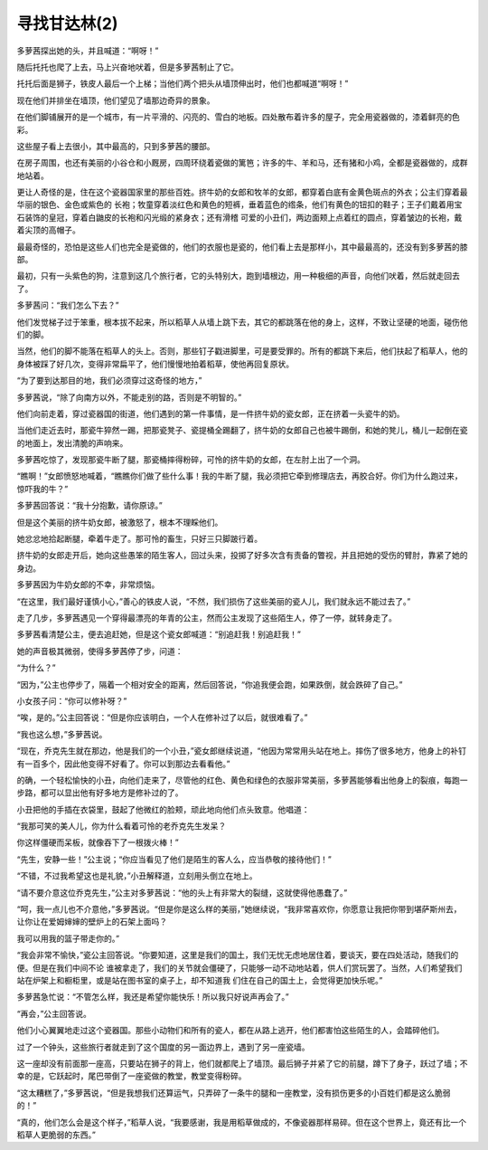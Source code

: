 寻找甘达林(2)
================

多萝茜探出她的头，并且喊道：“啊呀！”

随后托托也爬了上去，马上兴奋地吠着，但是多萝茜制止了它。

托托后面是狮子，铁皮人最后一个上梯；当他们两个把头从墙顶伸出时，他们也都喊道“啊呀！”

现在他们并排坐在墙顶，他们望见了墙那边奇异的景象。

在他们脚铺展开的是一个城市，有一片平滑的、闪亮的、雪白的地板。四处散布着许多的屋子，完全用瓷器做的，漆着鲜亮的色彩。

这些屋子看上去很小，其中最高的，只到多萝茜的腰部。

在房子周围，也还有美丽的小谷仓和小厩房，四周环绕着瓷做的篱笆；许多的牛、羊和马，还有猪和小鸡，全都是瓷器做的，成群地站着。

更让人奇怪的是，住在这个瓷器国家里的那些百姓。挤牛奶的女郎和牧羊的女郎，都穿着白底有金黄色斑点的外衣；公主们穿着最华丽的银色、金色或紫色的 长袍；牧童穿着淡红色和黄色的短裤，垂着蓝色的绺条，他们有黄色的钮扣的鞋子；王子们戴着用宝石装饰的皇冠，穿着白鼬皮的长袍和闪光缎的紧身衣；还有滑稽 可爱的小丑们，两边面颊上点着红的圆点，穿着皱边的长袍，戴着尖顶的高帽子。

最最奇怪的，恐怕是这些人们也完全是瓷做的，他们的衣服也是瓷的，他们看上去是那样小，其中最最高的，还没有到多萝茜的膝部。

最初，只有一头紫色的狗，注意到这几个旅行者，它的头特别大，跑到墙根边，用一种极细的声音，向他们吠着，然后就走回去了。

多萝茜问：“我们怎么下去？”

他们发觉梯子过于笨重，根本拔不起来，所以稻草人从墙上跳下去，其它的都跳落在他的身上，这样，不致让坚硬的地面，碰伤他们的脚。

当然，他们的脚不能落在稻草人的头上。否则，那些钉子戳进脚里，可是要受罪的。所有的都跳下来后，他们扶起了稻草人，他的身体被踩了好几次，变得非常扁平了，他们慢慢地拍着稻草，使他再回复原状。

“为了要到达那目的地，我们必须穿过这奇怪的地方，”

多萝茜说，“除了向南方以外，不能走别的路，否则是不明智的。”

他们向前走着，穿过瓷器国的街道，他们遇到的第一件事情，是一件挤牛奶的瓷女郎，正在挤着一头瓷牛的奶。

当他们走近去时，那瓷牛猝然一踢，把那瓷凳子、瓷提桶全踢翻了，挤牛奶的女郎自己也被牛踢倒，和她的凳儿，桶儿一起倒在瓷的地面上，发出清脆的声响来。

多萝茜吃惊了，发现那瓷牛断了腿，那瓷桶摔得粉碎，可怜的挤牛奶的女郎，在左肘上出了一个洞。

“瞧啊！”女郎愤怒地喊着，“瞧瞧你们做了些什么事！我的牛断了腿，我必须把它牵到修理店去，再胶合好。你们为什么跑过来，惊吓我的牛？”

多萝茜回答说：“我十分抱歉，请你原谅。”

但是这个美丽的挤牛奶女郎，被激怒了，根本不理睬他们。

她忿忿地拾起断腿，牵着牛走了。那可怜的畜生，只好三只脚跛行着。

挤牛奶的女郎走开后，她向这些愚笨的陌生客人，回过头来，投掷了好多次含有责备的瞥视，并且把她的受伤的臂肘，靠紧了她的身边。

多萝茜因为牛奶女郎的不幸，非常烦恼。

“在这里，我们最好谨慎小心，”善心的铁皮人说，“不然，我们损伤了这些美丽的瓷人儿，我们就永远不能过去了。”

走了几步，多萝茜遇见一个穿得最漂亮的年青的公主，然而公主发现了这些陌生人，停了一停，就转身走了。

多萝茜看清楚公主，便去追赶她，但是这个瓷女郎喊道：“别追赶我！别追赶我！”

她的声音极其微弱，使得多萝茜停了步，问道：

“为什么？”

“因为，”公主也停步了，隔着一个相对安全的距离，然后回答说，“你追我便会跑，如果跌倒，就会跌碎了自己。”

小女孩子问：“你可以修补呀？”

“唉，是的。”公主回答说：“但是你应该明白，一个人在修补过了以后，就很难看了。”

“我也这么想，”多萝茜说。

“现在，乔克先生就在那边，他是我们的一个小丑，”瓷女郎继续说道，“他因为常常用头站在地上。摔伤了很多地方，他身上的补钉有一百多个，因此他变得不好看了。你可以到那边去看看他。”

的确，一个轻松愉快的小丑，向他们走来了，尽管他的红色、黄色和绿色的衣服非常美丽，多萝茜能够看出他身上的裂痕，每跑一步路，都可以显出他有好多地方是修补过的了。

小丑把他的手插在衣袋里，鼓起了他微红的脸颊，顽此地向他们点头致意。他唱道：

“我那可笑的美人儿，你为什么看着可怜的老乔克先生发呆？

你这样僵硬而呆板，就像吞下了一根拨火棒！”

“先生，安静一些！”公主说；“你应当看见了他们是陌生的客人么，应当恭敬的接待他们！”

“不错，不过我希望这也是礼貌，”小丑解释道，立刻用头倒立在地上。

“请不要介意这位乔克先生，”公主对多萝茜说：“他的头上有非常大的裂缝，这就使得他愚蠢了。”

“呵，我一点儿也不介意他，”多萝茜说。“但是你是这么样的美丽，”她继续说，“我非常喜欢你，你愿意让我把你带到堪萨斯州去，让你让在爱姆婶婶的壁炉上的石架上面吗？

我可以用我的篮子带走你的。”

“我会非常不愉快，”瓷公主回答说。“你要知道，这里是我们的国土，我们无忧无虑地居住着，要谈天，要在四处活动，随我们的便。但是在我们中间不论 谁被拿走了，我们的关节就会僵硬了，只能够一动不动地站着，供人们赏玩罢了。当然，人们希望我们站在炉架上和橱柜里，或是站在图书室的桌子上，却不知道我 们住在自己的国土上，会觉得更加快乐呢。”

多萝茜急忙说：“不管怎么样，我还是希望你能快乐！所以我只好说声再会了。”

“再会，”公主回答说。

他们小心翼翼地走过这个瓷器国。那些小动物们和所有的瓷人，都在从路上逃开，他们都害怕这些陌生的人，会踏碎他们。

过了一个钟头，这些旅行者就走到了这个国度的另一面边界上，遇到了另一座瓷墙。

这一座却没有前面那一座高，只要站在狮子的背上，他们就都爬上了墙顶。最后狮子并紧了它的前腿，蹲下了身子，跃过了墙；不幸的是，它跃起时，尾巴带倒了一座瓷做的教堂，教堂变得粉碎。

“这太糟糕了，”多萝茜说，“但是我想我们还算运气，只弄碎了一条牛的腿和一座教堂，没有损伤更多的小百姓们都是这么脆弱的！”

“真的，他们怎么会是这个样子，”稻草人说，“我要感谢，我是用稻草做成的，不像瓷器那样易碎。但在这个世界上，竟还有比一个稻草人更脆弱的东西。”
